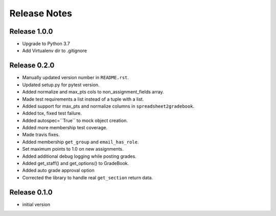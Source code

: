 Release Notes
=============

Release 1.0.0
-------------
- Upgrade to Python 3.7
- Add Virtualenv dir to .gitignore

Release 0.2.0
-------------

- Manually updated version number in ``README.rst``.
- Updated setup.py for pytest version.
- Added normalize and max_pts cols to non_assignment_fields array.
- Made test requirements a list instead of a tuple with a list.
- Added support for max_pts and normalize columns in ``spreadsheet2gradebook``.
- Added tox, fixed test failure.
- Added autospec=``True`` to mock object creation.
- Added more membership test coverage.
- Made travis fixes.
- Added membership ``get_group`` and ``email_has_role``.
- Set maximum points to 1.0 on new assignments.
- Added additional debug logging while posting grades.
- Added get_staff() and get_options() to GradeBook.
- Added auto grade approval option
- Corrected the library to handle real ``get_section`` return data.

Release 0.1.0
-------------

- initial version
